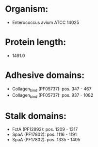 * Organism:
- Enterococcus avium ATCC 14025
* Protein length:
- 1491.0
* Adhesive domains:
- Collagen_bind (PF05737): pos. 347 - 467
- Collagen_bind (PF05737): pos. 937 - 1082
* Stalk domains:
- FctA (PF12892): pos. 1209 - 1317
- SpaA (PF17802): pos. 1116 - 1191
- SpaA (PF17802): pos. 1335 - 1405

